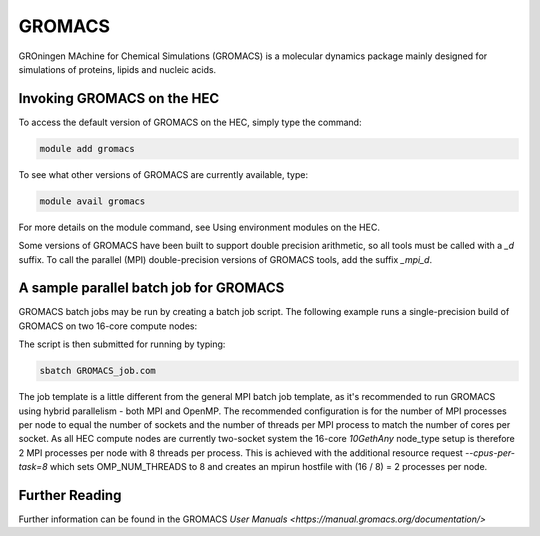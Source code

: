 GROMACS
=======

GROningen MAchine for Chemical Simulations (GROMACS) is a 
molecular dynamics package mainly designed for simulations 
of proteins, lipids and nucleic acids.

Invoking GROMACS on the HEC
---------------------------

To access the default version of GROMACS on the HEC, simply type the command:

.. code-block:: console

  module add gromacs 

To see what other versions of GROMACS are currently available, type:

.. code-block:: console

  module avail gromacs

For more details on the module command, see Using environment modules on the HEC.

Some versions of GROMACS have been built to support double precision arithmetic, 
so all tools must be called with a *_d* suffix. To call the parallel (MPI) 
double-precision versions of GROMACS tools, add the suffix *_mpi_d*.

A sample parallel batch job for GROMACS
---------------------------------------

GROMACS batch jobs may be run by creating a batch job script.
The following example runs a single-precision build of GROMACS 
on two 16-core compute nodes:

.. code-break:: bash

  #!/bin/bash

  #SBATCH -p parallel
  #SBATCH -C node_type=10GethAny
  #SBATCH --nodes=2
  #SBATCH --cpus-per-task=8
  #SBATCH --exclusive

  source /etc/profile
  module add gromacs/2020

  # Pre=processing (serial)
  gmx grompp -f md.mdp -c npt.gro -p topol.top -o md_0_1.tpr 

  # Main application - parallel
  mpirun --bind-to none gmx_mpi mdrun -deffnm md_0_1

The script is then submitted for running by typing:

.. code-block:: console

  sbatch GROMACS_job.com

The job template is a little different from the general MPI batch job 
template, as it's recommended to run GROMACS using hybrid parallelism - 
both MPI and OpenMP. The recommended configuration is for the number of 
MPI processes per node to equal the number of sockets and the number of 
threads per MPI process to match the number of cores per socket. As all 
HEC compute nodes are currently two-socket system the 16-core *10GethAny* 
node_type setup is therefore 2 MPI processes per node with 8 threads per 
process. This is achieved with the additional resource request 
*--cpus-per-task=8* which sets OMP_NUM_THREADS to 8 and creates an mpirun 
hostfile with (16 / 8) = 2 processes per node.

Further Reading
---------------

Further information can be found in the GROMACS `User Manuals <https://manual.gromacs.org/documentation/>`

